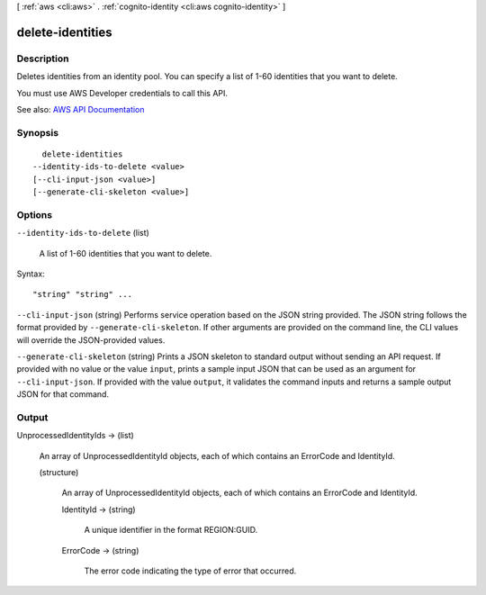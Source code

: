 [ :ref:`aws <cli:aws>` . :ref:`cognito-identity <cli:aws cognito-identity>` ]

.. _cli:aws cognito-identity delete-identities:


*****************
delete-identities
*****************



===========
Description
===========



Deletes identities from an identity pool. You can specify a list of 1-60 identities that you want to delete.

 

You must use AWS Developer credentials to call this API.



See also: `AWS API Documentation <https://docs.aws.amazon.com/goto/WebAPI/cognito-identity-2014-06-30/DeleteIdentities>`_


========
Synopsis
========

::

    delete-identities
  --identity-ids-to-delete <value>
  [--cli-input-json <value>]
  [--generate-cli-skeleton <value>]




=======
Options
=======

``--identity-ids-to-delete`` (list)


  A list of 1-60 identities that you want to delete.

  



Syntax::

  "string" "string" ...



``--cli-input-json`` (string)
Performs service operation based on the JSON string provided. The JSON string follows the format provided by ``--generate-cli-skeleton``. If other arguments are provided on the command line, the CLI values will override the JSON-provided values.

``--generate-cli-skeleton`` (string)
Prints a JSON skeleton to standard output without sending an API request. If provided with no value or the value ``input``, prints a sample input JSON that can be used as an argument for ``--cli-input-json``. If provided with the value ``output``, it validates the command inputs and returns a sample output JSON for that command.



======
Output
======

UnprocessedIdentityIds -> (list)

  

  An array of UnprocessedIdentityId objects, each of which contains an ErrorCode and IdentityId.

  

  (structure)

    

    An array of UnprocessedIdentityId objects, each of which contains an ErrorCode and IdentityId.

    

    IdentityId -> (string)

      

      A unique identifier in the format REGION:GUID.

      

      

    ErrorCode -> (string)

      

      The error code indicating the type of error that occurred.

      

      

    

  

